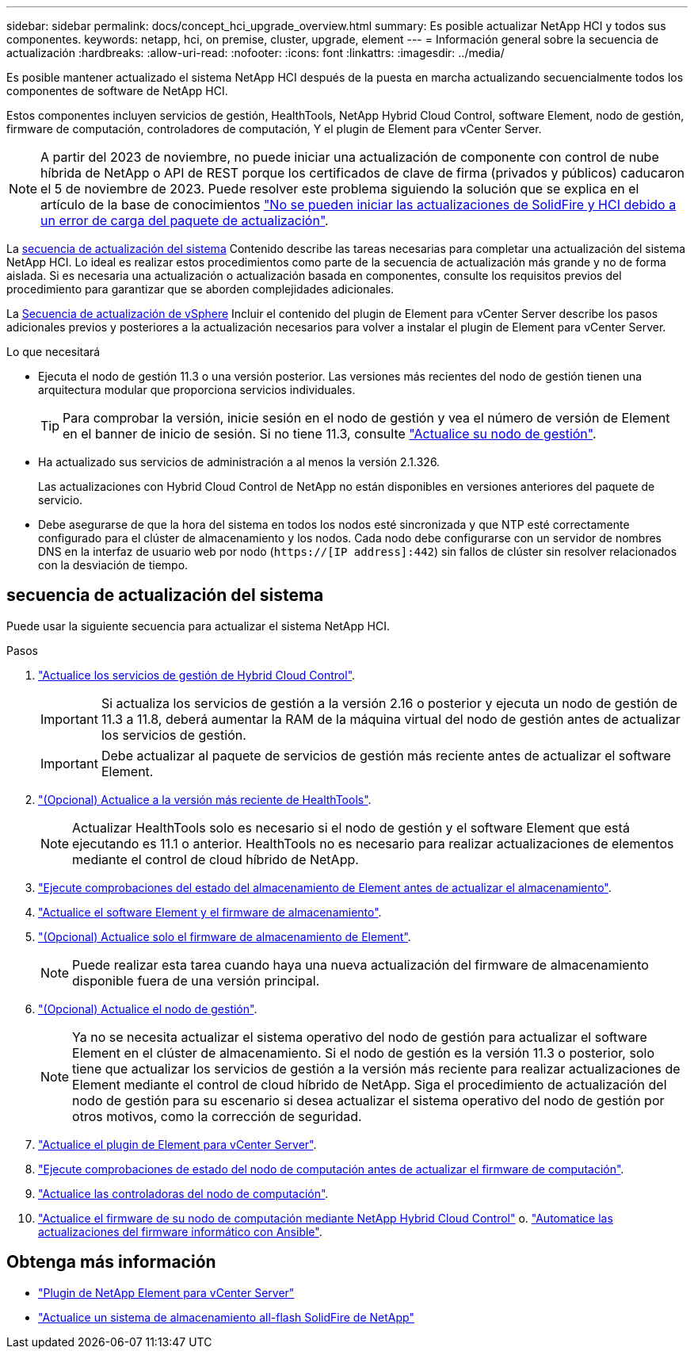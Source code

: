 ---
sidebar: sidebar 
permalink: docs/concept_hci_upgrade_overview.html 
summary: Es posible actualizar NetApp HCI y todos sus componentes. 
keywords: netapp, hci, on premise, cluster, upgrade, element 
---
= Información general sobre la secuencia de actualización
:hardbreaks:
:allow-uri-read: 
:nofooter: 
:icons: font
:linkattrs: 
:imagesdir: ../media/


[role="lead"]
Es posible mantener actualizado el sistema NetApp HCI después de la puesta en marcha actualizando secuencialmente todos los componentes de software de NetApp HCI.

Estos componentes incluyen servicios de gestión, HealthTools, NetApp Hybrid Cloud Control, software Element, nodo de gestión, firmware de computación, controladores de computación, Y el plugin de Element para vCenter Server.​


NOTE: A partir del 2023 de noviembre, no puede iniciar una actualización de componente con control de nube híbrida de NetApp o API de REST porque los certificados de clave de firma (privados y públicos) caducaron el 5 de noviembre de 2023. Puede resolver este problema siguiendo la solución que se explica en el artículo de la base de conocimientos https://kb.netapp.com/onprem/solidfire/Element_OS/SolidFire_and_HCI_upgrades_unable_to_start_due_to_upgrade_package_upload_error["No se pueden iniciar las actualizaciones de SolidFire y HCI debido a un error de carga del paquete de actualización"^].

La <<sys_upgrade_seq,secuencia de actualización del sistema>> Contenido describe las tareas necesarias para completar una actualización del sistema NetApp HCI. Lo ideal es realizar estos procedimientos como parte de la secuencia de actualización más grande y no de forma aislada. Si es necesaria una actualización o actualización basada en componentes, consulte los requisitos previos del procedimiento para garantizar que se aborden complejidades adicionales.

La xref:task_hci_upgrade_all_vsphere.adoc[Secuencia de actualización de vSphere] Incluir el contenido del plugin de Element para vCenter Server describe los pasos adicionales previos y posteriores a la actualización necesarios para volver a instalar el plugin de Element para vCenter Server.

.Lo que necesitará
* Ejecuta el nodo de gestión 11.3 o una versión posterior. Las versiones más recientes del nodo de gestión tienen una arquitectura modular que proporciona servicios individuales.
+

TIP: Para comprobar la versión, inicie sesión en el nodo de gestión y vea el número de versión de Element en el banner de inicio de sesión. Si no tiene 11.3, consulte link:task_hcc_upgrade_management_node.html["Actualice su nodo de gestión"].

* Ha actualizado sus servicios de administración a al menos la versión 2.1.326.
+
Las actualizaciones con Hybrid Cloud Control de NetApp no están disponibles en versiones anteriores del paquete de servicio.

* Debe asegurarse de que la hora del sistema en todos los nodos esté sincronizada y que NTP esté correctamente configurado para el clúster de almacenamiento y los nodos. Cada nodo debe configurarse con un servidor de nombres DNS en la interfaz de usuario web por nodo (`https://[IP address]:442`) sin fallos de clúster sin resolver relacionados con la desviación de tiempo.




== [[sys_upgrade_seq]]secuencia de actualización del sistema

Puede usar la siguiente secuencia para actualizar el sistema NetApp HCI.

.Pasos
. link:task_hcc_update_management_services.html["Actualice los servicios de gestión de Hybrid Cloud Control"].
+

IMPORTANT: Si actualiza los servicios de gestión a la versión 2.16 o posterior y ejecuta un nodo de gestión de 11.3 a 11.8, deberá aumentar la RAM de la máquina virtual del nodo de gestión antes de actualizar los servicios de gestión.

+

IMPORTANT: Debe actualizar al paquete de servicios de gestión más reciente antes de actualizar el software Element.

. link:task_upgrade_element_latest_healthtools.html["(Opcional) Actualice a la versión más reciente de HealthTools"].
+

NOTE: Actualizar HealthTools solo es necesario si el nodo de gestión y el software Element que está ejecutando es 11.1 o anterior. HealthTools no es necesario para realizar actualizaciones de elementos mediante el control de cloud híbrido de NetApp.

. link:task_hcc_upgrade_element_prechecks.html["Ejecute comprobaciones del estado del almacenamiento de Element antes de actualizar el almacenamiento"].
. link:task_hcc_upgrade_element_software.html["Actualice el software Element y el firmware de almacenamiento"].
. link:task_hcc_upgrade_storage_firmware.html["(Opcional) Actualice solo el firmware de almacenamiento de Element"].
+

NOTE: Puede realizar esta tarea cuando haya una nueva actualización del firmware de almacenamiento disponible fuera de una versión principal.

. link:task_hcc_upgrade_management_node.html["(Opcional) Actualice el nodo de gestión"].
+

NOTE: Ya no se necesita actualizar el sistema operativo del nodo de gestión para actualizar el software Element en el clúster de almacenamiento. Si el nodo de gestión es la versión 11.3 o posterior, solo tiene que actualizar los servicios de gestión a la versión más reciente para realizar actualizaciones de Element mediante el control de cloud híbrido de NetApp. Siga el procedimiento de actualización del nodo de gestión para su escenario si desea actualizar el sistema operativo del nodo de gestión por otros motivos, como la corrección de seguridad.

. link:task_vcp_upgrade_plugin.html["Actualice el plugin de Element para vCenter Server"].
. link:task_upgrade_compute_prechecks.html["Ejecute comprobaciones de estado del nodo de computación antes de actualizar el firmware de computación"].
. link:task_hcc_upgrade_compute_node_drivers.html["Actualice las controladoras del nodo de computación"].
. link:task_hcc_upgrade_compute_node_firmware.html["Actualice el firmware de su nodo de computación mediante NetApp Hybrid Cloud Control"] o. link:task_hcc_upgrade_compute_firmware_ansible.html["Automatice las actualizaciones del firmware informático con Ansible"].




== Obtenga más información

* https://docs.netapp.com/us-en/vcp/index.html["Plugin de NetApp Element para vCenter Server"^]
* https://docs.netapp.com/us-en/element-software/upgrade/concept_element_upgrade_overview.html["Actualice un sistema de almacenamiento all-flash SolidFire de NetApp"^]

